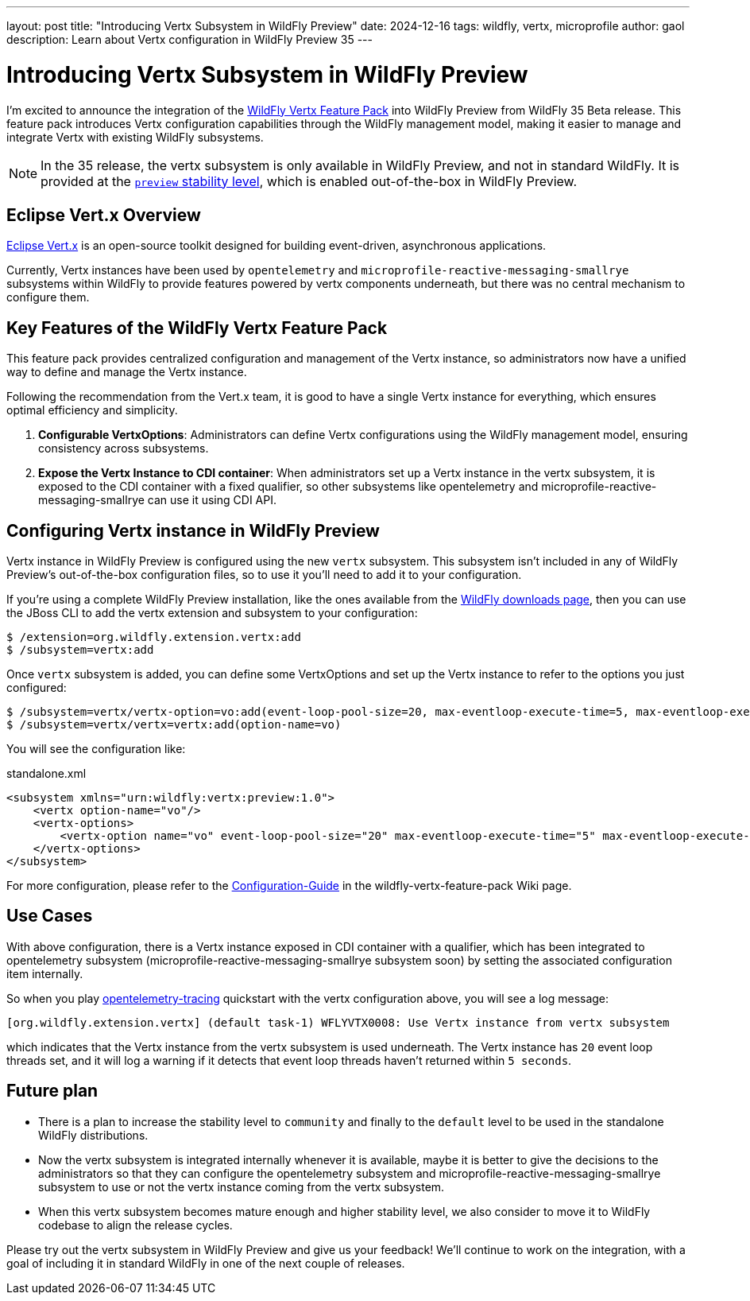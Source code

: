---
layout: post
title:  "Introducing Vertx Subsystem in WildFly Preview"
date:   2024-12-16
tags:   wildfly, vertx, microprofile
author: gaol
description: Learn about Vertx configuration in WildFly Preview 35
---

= Introducing Vertx Subsystem in WildFly Preview

I'm excited to announce the integration of the link:https://github.com/wildfly-extras/wildfly-vertx-feature-pack[WildFly Vertx Feature Pack, window=_blank] into WildFly Preview from WildFly 35 Beta release. This feature pack introduces Vertx configuration capabilities through the WildFly management model, making it easier to manage and integrate Vertx with existing WildFly subsystems.

NOTE: In the 35 release, the vertx subsystem is only available in WildFly Preview, and not in standard WildFly. It is provided at the link:https://docs.wildfly.org/34/Admin_Guide.html#Feature_stability_levels[`preview` stability level, window=_blank], which is enabled out-of-the-box in WildFly Preview.

== Eclipse Vert.x Overview

link:https://github.com/eclipse-vertx/vert.x/[Eclipse Vert.x, window=_blank] is an open-source toolkit designed for building event-driven, asynchronous applications.

Currently, Vertx instances have been used by `opentelemetry` and `microprofile-reactive-messaging-smallrye` subsystems within WildFly to provide features powered by vertx components underneath, but there was no central mechanism to configure them.

== Key Features of the WildFly Vertx Feature Pack
This feature pack provides centralized configuration and management of the Vertx instance, so administrators now have a unified way to define and manage the Vertx instance.

Following the recommendation from the Vert.x team, it is good to have a single Vertx instance for everything, which ensures optimal efficiency and simplicity.

1. **Configurable VertxOptions**: Administrators can define Vertx configurations using the WildFly management model, ensuring consistency across subsystems.
2. **Expose the Vertx Instance to CDI container**: When administrators set up a Vertx instance in the vertx subsystem, it is exposed to the CDI container with a fixed qualifier, so other subsystems like opentelemetry and microprofile-reactive-messaging-smallrye can use it using CDI API.

== Configuring Vertx instance in WildFly Preview

Vertx instance in WildFly Preview is configured using the new `vertx` subsystem. This subsystem isn't included in any of WildFly Preview's out-of-the-box configuration files, so to use it you'll need to add it to your configuration.

If you're using a complete WildFly Preview installation, like the ones available from the https://wildfly.org/downloads[WildFly downloads page, window=_blank], then you can use the JBoss CLI to add the vertx extension and subsystem to your configuration:

[source]
----
$ /extension=org.wildfly.extension.vertx:add
$ /subsystem=vertx:add
----

Once `vertx` subsystem is added, you can define some VertxOptions and set up the Vertx instance to refer to the options you just configured:

[source]
----
$ /subsystem=vertx/vertx-option=vo:add(event-loop-pool-size=20, max-eventloop-execute-time=5, max-eventloop-execute-time-unit=SECONDS)
$ /subsystem=vertx/vertx=vertx:add(option-name=vo)
----

You will see the configuration like:

[source, xml]
.standalone.xml
----
<subsystem xmlns="urn:wildfly:vertx:preview:1.0">
    <vertx option-name="vo"/>
    <vertx-options>
        <vertx-option name="vo" event-loop-pool-size="20" max-eventloop-execute-time="5" max-eventloop-execute-time-unit="SECONDS"/>
    </vertx-options>
</subsystem>
----

For more configuration, please refer to the link:https://github.com/wildfly-extras/wildfly-vertx-feature-pack/wiki/Configuration-Guide[Configuration-Guide] in the wildfly-vertx-feature-pack Wiki page.

== Use Cases
With above configuration, there is a Vertx instance exposed in CDI container with a qualifier, which has been integrated to opentelemetry subsystem (microprofile-reactive-messaging-smallrye subsystem soon) by setting the associated configuration item internally.

So when you play link:https://github.com/wildfly/quickstart/tree/35.0.0.Beta1/opentelemetry-tracing[opentelemetry-tracing] quickstart with the vertx configuration above, you will see a log message:

[source]
----
[org.wildfly.extension.vertx] (default task-1) WFLYVTX0008: Use Vertx instance from vertx subsystem
----
which indicates that the Vertx instance from the vertx subsystem is used underneath. The Vertx instance has `20` event loop threads set, and it will log a warning if it detects that event loop threads haven't returned within `5 seconds`.

== Future plan
* There is a plan to increase the stability level to `community` and finally to the `default` level to be used in the standalone WildFly distributions.
* Now the vertx subsystem is integrated internally whenever it is available, maybe it is better to give the decisions to the administrators so that they can configure the opentelemetry subsystem and microprofile-reactive-messaging-smallrye subsystem to use or not the vertx instance coming from the vertx subsystem.
* When this vertx subsystem becomes mature enough and higher stability level, we also consider to move it to WildFly codebase to align the release cycles.

Please try out the vertx subsystem in WildFly Preview and give us your feedback! We’ll continue to work on the integration, with a goal of including it in standard WildFly in one of the next couple of releases.